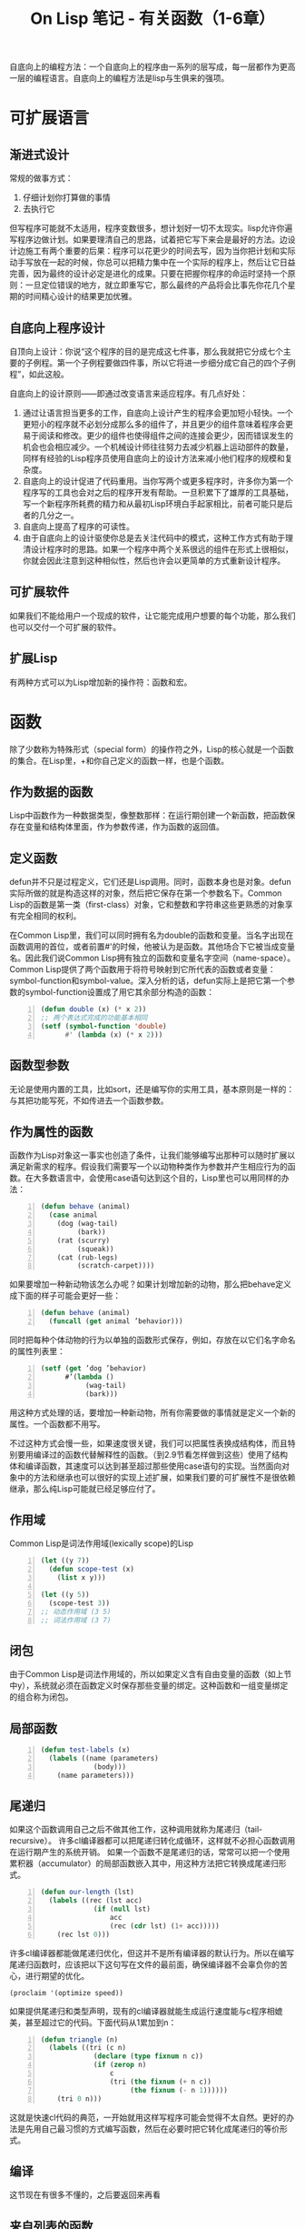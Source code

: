 #+TITLE: On Lisp 笔记 - 有关函数（1-6章）
#+OPTIONS: ^:{}

#+BEGIN_COMMENT
1-6 有关函数的
7-10 宏技术的完整教程
11-18 展示一些可以用宏来构造的强有力的抽象机制
19-24 嵌入式语言
#+END_COMMENT

自底向上的编程方法：一个自底向上的程序由一系列的层写成，每一层都作为更高一层的编程语言。自底向上的编程方法是lisp与生俱来的强项。

* 可扩展语言

** 渐进式设计
常规的做事方式：
1. 仔细计划你打算做的事情
2. 去执行它

但写程序可能就不太适用，程序变数很多，想计划好一切不太现实。lisp允许你遍写程序边做计划。如果要理清自己的思路，试着把它写下来会是最好的方法。边设计边施工有两个重要的后果：程序可以花更少的时间去写，因为当你把计划和实际动手写放在一起的时候，你总可以把精力集中在一个实际的程序上，然后让它日益完善，因为最终的设计必定是进化的成果。只要在把握你程序的命运时坚持一个原则：一旦定位错误的地方，就立即重写它，那么最终的产品将会比事先你花几个星期的时间精心设计的结果更加优雅。

** 自底向上程序设计
自顶向上设计：你说“这个程序的目的是完成这七件事，那么我就把它分成七个主要的子例程。第一个子例程要做四件事，所以它将进一步细分成它自己的四个子例程”，如此这般。

自底向上的设计原则——即通过改变语言来适应程序。有几点好处：
1. 通过让语言担当更多的工作，自底向上设计产生的程序会更加短小轻快。一个更短小的程序就不必划分成那么多的组件了，并且更少的组件意味着程序会更易于阅读和修改。更少的组件也使得组件之间的连接会更少，因而错误发生的机会也会相应减少。一个机械设计师往往努力去减少机器上运动部件的数量，同样有经验的Lisp程序员使用自底向上的设计方法来减小他们程序的规模和复杂度。
2. 自底向上的设计促进了代码重用。当你写两个或更多程序时，许多你为第一个程序写的工具也会对之后的程序开发有帮助。一旦积累下了雄厚的工具基础，写一个新程序所耗费的精力和从最初Lisp环境白手起家相比，前者可能只是后者的几分之一。
3. 自底向上提高了程序的可读性。
4. 由于自底向上的设计驱使你总是去关注代码中的模式，这种工作方式有助于理清设计程序时的思路。如果一个程序中两个关系很远的组件在形式上很相似，你就会因此注意到这种相似性，然后也许会以更简单的方式重新设计程序。

** 可扩展软件
如果我们不能给用户一个现成的软件，让它能完成用户想要的每个功能，那么我们也可以交付一个可扩展的软件。

** 扩展Lisp
有两种方式可以为Lisp增加新的操作符：函数和宏。

* 函数
除了少数称为特殊形式（special form）的操作符之外，Lisp的核心就是一个函数的集合。在Lisp里，+和你自己定义的函数一样，也是个函数。

** 作为数据的函数
Lisp中函数作为一种数据类型，像整数那样：在运行期创建一个新函数，把函数保存在变量和结构体里面，作为参数传递，作为函数的返回值。

** 定义函数
defun并不只是过程定义，它们还是Lisp调用。同时，函数本身也是对象。defun实际所做的就是构造这样的对象，然后把它保存在第一个参数名下。Common Lisp的函数是第一类（first-class）对象，它和整数和字符串这些更熟悉的对象享有完全相同的权利。

在Common Lisp里，我们可以同时拥有名为double的函数和变量。当名字出现在函数调用的首位，或者前置#'的时候，他被认为是函数。其他场合下它被当成变量名。因此我们说Common Lisp拥有独立的函数和变量名字空间（name-space）。Common Lisp提供了两个函数用于将符号映射到它所代表的函数或者变量：symbol-function和symbol-value。深入分析的话，defun实际上是把它第一个参数的symbol-function设置成了用它其余部分构造的函数：
#+BEGIN_SRC lisp -n
  (defun double (x) (* x 2))
  ;; 两个表达式完成的功能基本相同
  (setf (symbol-function 'double)
        #' (lambda (x) (* x 2)))
#+END_SRC

** 函数型参数
无论是使用内置的工具，比如sort，还是编写你的实用工具，基本原则是一样的：与其把功能写死，不如传进去一个函数参数。

** 作为属性的函数
函数作为Lisp对象这一事实也创造了条件，让我们能够编写出那种可以随时扩展以满足新需求的程序。假设我们需要写一个以动物种类作为参数并产生相应行为的函数。在大多数语言中，会使用case语句达到这个目的，Lisp里也可以用同样的办法：
#+BEGIN_SRC lisp -n
  (defun behave (animal)
    (case animal
      (dog (wag-tail)
           (bark))
      (rat (scurry)
           (squeak))
      (cat (rub-legs)
           (scratch-carpet))))
#+END_SRC
如果要增加一种新动物该怎么办呢？如果计划增加新的动物，那么把behave定义成下面的样子可能会更好一些：
#+BEGIN_SRC lisp -n
  (defun behave (animal)
    (funcall (get animal ’behavior)))
#+END_SRC
同时把每种个体动物的行为以单独的函数形式保存，例如，存放在以它们名字命名的属性列表里：
#+BEGIN_SRC lisp -n
  (setf (get ’dog ’behavior)
        #’(lambda ()
             (wag-tail)
             (bark)))
#+END_SRC
用这种方式处理的话，要增加一种新动物，所有你需要做的事情就是定义一个新的属性。一个函数都不用写。

不过这种方式会慢一些，如果速度很关键，我们可以把属性表换成结构体，而且特别要用编译过的函数代替解释性的函数。（到2.9节看怎样做到这些）使用了结构体和编译函数，其速度可以达到甚至超过那些使用case语句的实现。当然面向对象中的方法和继承也可以很好的实现上述扩展，如果我们要的可扩展性不是很依赖继承，那么纯Lisp可能就已经足够应付了。

** 作用域
Common Lisp是词法作用域(lexically scope)的Lisp
#+BEGIN_SRC lisp -n
  (let ((y 7))
    (defun scope-test (x)
      (list x y)))
  
  (let ((y 5))
    (scope-test 3))
  ;; 动态作用域 (3 5)
  ;; 词法作用域 (3 7)
#+END_SRC
** 闭包
由于Common Lisp是词法作用域的，所以如果定义含有自由变量的函数（如上节中y），系统就必须在函数定义时保存那些变量的绑定。这种函数和一组变量绑定的组合称为闭包。
** 局部函数
#+BEGIN_SRC lisp -n
  (defun test-labels (x)
    (labels ((name (parameters)
               (body)))
      (name parameters)))
#+END_SRC
** 尾递归
如果这个函数调用自己之后不做其他工作，这种调用就称为尾递归（tail-recursive）。
许多cl编译器都可以把尾递归转化成循环，这样就不必担心函数调用在运行期产生的系统开销。
如果一个函数不是尾递归的话，常常可以把一个使用累积器（accumulator）的局部函数嵌入其中，用这种方法把它转换成尾递归形式。
#+BEGIN_SRC lisp -n
  (defun our-length (lst)
    (labels ((rec (lst acc)
               (if (null lst)
                   acc
                   (rec (cdr lst) (1+ acc)))))
      (rec lst 0)))
#+END_SRC
许多cl编译器都能做尾递归优化，但这并不是所有编译器的默认行为。所以在编写尾递归函数时，应该把以下这句写在文件的最前面，确保编译器不会辜负你的苦心，进行期望的优化。
: (proclaim '(optimize speed))
如果提供尾递归和类型声明，现有的cl编译器就能生成运行速度能与c程序相媲美，甚至超过它的代码。下面代码从1累加到n：
#+BEGIN_SRC lisp -n
  (defun triangle (n)
    (labels ((tri (c n)
               (declare (type fixnum n c))
               (if (zerop n)
                   c
                   (tri (the fixnum (+ n c))
                        (the fixnum (- n 1))))))
      (tri 0 n)))
#+END_SRC
这就是快速cl代码的典范，一开始就用这样写程序可能会觉得不太自然。更好的办法是先用自己最习惯的方式编写函数，然后在必要时把它转化成尾递归的等价形式。
** 编译
这节现在有很多不懂的，之后要返回来再看
** 来自列表的函数

* 函数式编程
** 函数式设计
函数式编程意味着利用返回值而不是副作用来写程序。副作用包括破坏性修改对象以及变量赋值。如果副作用很少并且局部化，程序就会容易阅读，测试和调试。

** 内外颠倒的命令式
函数式程序代码的用意相比命令式程序可能显得更加明确一些，函数式程序告诉你它想要什么;而命令式程序告诉你它要做什么。
#+BEGIN_SRC lisp -n
  ; 函数式程序说“返回一个由a和x的第一个元素的平方所组成的列表”
  (defun fun (x)
    (list 'a (expt (car x) 2)))
  ; 命令式程序会说“取得x的第一个元素，把它平方，然后返回由a及其平方组成的列表”
  (defun imp (x)
    (let (y sqr)
      (setf y (car x))
      (setf sqr (expt y 2))
      (list 'a sqr)))
#+END_SRC
不过这个是否可以理解为，函数式只是把命令式的代码写成一行，以以前的思想，第一种写法应该是不清晰的，就是把代码都写在一行，不好理解。这里说法正相反。以后有了更多的编码经验再回看这里吧，是否只是对lisp来说更加清晰呢，如果对Java来说用函数式编程会什么样子，以下为Java伪代码：
: return (new ArrayList()).add('a').add(square(x.get(0)));
函数式编程和Lisp在一起让你写出更优雅的程序，事半功倍。

** 函数式接口
#+BEGIN_SRC lisp -n
  (defun anything (x)
    (+ x *anything*))
#+END_SRC
虽然上边函数没有副作用，但它的返回值依赖于全局变量*anything*，因此，如果任何其他函数可以改变这个变量的值，那么anything就可能返回任意值。
要是把代码写成让每次调用都只修改它自己拥有的东西的话，那这样的代码就基本上就可以和纯函数式代码媲美了。

函数式接口：如果用同一参数调用它两次，你应当会得到同样的结果。这是自底向上程序设计最重要的组成部分。

函数应当避免写那些返回包含引用对象的函数：
#+BEGIN_SRC lisp -n
  ; 返回值包含一个引用列表
  (defun exclaim (expression)
    (append expression '(oh my)))
  
  ; 那么任何后续的对返回值的破坏性修改
  (exclaim '(lions and tigers and bears)) ; (LIONS AND TIGERS AND BEARS OH MY)
  (nconc * '(goodness)) ; (LIONS AND TIGERS AND BEARS OH MY GOODNESS)
  
  ; 将替换函数里的列表
  (exclaim '(test)) ; (TEST OH MY GOODNESS)
  
  ; 为了避免exclaim的这个问题，应该写成：
  (defun exclaim (expression)
    (append expression (list 'oh 'my)))
#+END_SRC
函数不应返回引用列表，但也有例外，即生成宏展开的函数。宏展开器可以安全地在它们的展开式里包含引用列表，只要这些展开式是直接送到编译器那里的。

** 交互式编程
有经验的Lisp程序员会尽量让它们的程序易于测试：
1. 他们试图把副作用分离到个别函数里，以便程序中更多的部分可以写成纯函数式风格。
2. 如果一个函数必须产生副作用，他们至少会想出办法给它设计一个函数式的接口
3. 他们给每个函数赋予一个单一的，定义良好的功能。
如果你所编写的函数影响外面世界的唯一渠道是它的返回值，那么只要返回值是你期望的，你就完全可以信任返回它的代码。

在自底向上的设计是一个进化的过程。在这个过程中，你在写程序的同时也就是在构造一门语言。这一方法只有当你信赖底层代码时才可行。如果你真的想把这一层作为语言使用，你就必须假设，如同使用其他语言时那样，任何遇到的bug都是你程序里的bug，而不是语言本身。难道你的新抽象有能力承担这一重任，同时还能按照新的需求随机应变？没错，在Lisp里你可以两不误。当以函数式风格编写程序，并且进行增量测试时，你可以得到随心所欲的灵活性，加上人们认为只有仔细计划才能确保的可靠性。

* 实用函数
本章将讲用函数来扩展Lisp的技术。关于这些函数，重要的不是知道怎样写，而是要知道它们从何而来。编写Lisp扩展的难点并不在于代码怎么写，而在于决定写什么。
** 实用工具的诞生
在编写Lisp程序时，同时也在为Lisp增加那些可以让你程序更容易编写的新操作符。这些操作符被称为实用工具。
“实用工具”这一术语并无明确的定义。有那么一段代码，如果把它看成独立的程序，感觉小了点，要是把它作为特定程序的一部分的话，这段代码又太通用了，这时就可以称之为实用工具。举例来说，数据库不能称为实用工具，但是对列表进行单一操作的函数就可以。大多数实用工具和Lisp已有的函数和宏很相似。事实上，许多Common Lisp内置的操作符就源自实用工具。用于收集列表中所有满足条件元素的remove-if-not函数，在它成为CL的一部分以前，就被程序员们私下里各自定义了多年。

学习编写实用工具与其说是学习编写的技术，不如说是养成编写实用工具的习惯。必须培养出一种能看出程序中缺少何种操作符的洞察力。你必须能够在看到一个程序时说，“啊，其实你真正的意思是这个。”

举个例子，假设nicknames是这样一个函数，它接受一个名字，然后构造出一个列表，列表由这个名字的所有昵称组成。有了这个函数，我们怎样收集一个名字列表对应的所有昵称呢？Lisp的初学者可能会写出类似的函数：
#+BEGIN_SRC lisp -n
  (defun all-nicknames (names)
    (if (null names)
        nil
        (nconc (nicknames (car names))
               (all-nicknames (cdr names)))))
#+END_SRC
而更有经验的Lisp程序员可能一看到这样的函数就会说“啊，其实你真正想要的是mapcan。”然后，不再被迫定义并调用一个新函数来找出一组人的所有昵称，现在只要一个表达式就够了：
#+BEGIN_SRC lisp
  (mapcan #'nicknames people)
#+END_SRC
定义all-nicknames完全是在重复地发明轮子。它的问题还不只于此：它同时也葬送了一个机会：本可以用通用操作符来直接完成某件事，却使用了专用的函数来实现它。对这个例子来说，操作符mapcan是现成的。任何知道mapcan的人在看到all-nicknames时都会觉得有点不太舒服。要想在自底向上程序设计方面做得好，就要在缺少的操作符还没有写出来的时候，同样觉得不舒服。

Lisp编程的要求之一，就是一旦有需要，就应该构思出新的实用工具。本章就是揭示这些工具是如何从无到有的。

** 投资抽象
简洁和效率同是优秀软件的本质特征。编写和维护一个程序的开销与其长度成正比。同等条件下，程序越短越好。从这一角度来看，编写实用工具可以被视为一种投资。实用工具可以放在单独的文件里;它们既不会在我们编写程序时分散我们的精力，也不会在事后我们修改遗留代码时被牵连进去。实用工具的质量必须过关。由于它们要被多次使用，所以任何不正确或者低效率之处都会成倍地偿还。一个新的实用工具必须为通用场合而作。
** 列表上的操作
一个高度优化的CL程序里可能根本就没有列表的踪影。最专业的程序，在运行期很少使用列表，相反可能会在编译期生成宏展开式时大量使用列表。所以尽管列表的角色在现代Lisp方言里被淡化了，但是针对列表的各种操作仍然是Lisp程序的重要组成部分。

*** 列表实用工具
一些list最小实用工具，为了满足效率的需要，应该把它们全部声明成inline。
#+BEGIN_SRC lisp -n
  (proclaim ’(inline last1 single append1 conc1 mklist))
  ;; 返回列表的最后一个元素，last返回最后一个cons
  (defun last1 (lst)
    (car (last lst)))
  ;; 判断是否为单元素的列表，(= (length lst) 1)这样写太低效
  (defun single (lst)
    (and (consp lst) (not (cdr lst))))
  ;; 在列表结尾追加一个新元素
  (defun append1 (lst obj)
    (append lst (list obj)))
  ;; 破坏性版本
  (defun conc1 (lst obj)
    (nconc lst (list obj)))
  ;; 确保某个东西是列表
  (defun mklist (obj)
    (if (listp obj) obj (list obj)))
#+END_SRC
一些较大的列表实用工具
#+BEGIN_SRC lisp -n
  ;; 比较两个列表，前一个列表更长的时候才返回真
  ;; (> (length x) (length y)) 低效，完全遍历两个表
  (defun longer (x y)
    (labels ((compare (x y)
               (and (consp x)
                    (or (null y)
                        (compare (cdr x) (cdr y))))))
      (if (and (listp x) (listp y))
          (compare x y)
          (> (length x) (length y)))))
  ;; 把一个函数作用在列表元素上返回的值不为空，就把这样的返回值收集起来，构成列表
  (defun filter (fn lst)
    (let ((acc nil))
      (dolist (x lst)
        (let ((val (funcall fn x)))
          (if val (push val acc))))
      (nreverse acc)))
  ;; 返回一个由原列表元素按长度为n的子列表组成。
  ;; (group '(1 2 3 4 5) 2) ==> ((1 2) (3 4) 5)
  (defun group (source n)
    (if (zerop n) (error ”zero length”))
    (labels ((rec (source acc)
               (let ((rest (nthcdr n source)))
                 (if (consp rest)
                     (rec rest (cons (subseq source 0 n) acc))
                     (nreverse (cons source acc))))))
      (if source (rec source nil) nil)))
#+END_SRC
: (group '(a b c d e f g) 2) ==> ((A B) (C D) (E F) (G))
使用双递归的列表实用工具
#+BEGIN_SRC lisp -n
  ;; 返回由列表中的所有原子（atom）所组成的列表
  (defun flatten (x)
    (labels ((rec (x acc)
               (cond ((null x) acc)
                     ((atom x) (cons x acc))
                     (t (rec (car x) (rec (cdr x) acc))))))
      (rec x nil)))
  ;; 它对remove-if的意义就相当于copy-tree之于copy-list
  ;; (prune #’evenp ’(1 2 (3 (4 5) 6) 7 8 (9))) == >(1 (3 (5)) 7 (9))
  (defun prune (test tree)
    (labels ((rec (tree acc)
               (cond ((null tree) (nreverse acc))
                     ((consp (car tree))
                      (rec (cdr tree)
                           (cons (rec (car tree) nil) acc)))
                     (t (rec (cdr tree)
                             (if (funcall test (car tree))
                                 acc
                                 (cons (car tree) acc)))))))
      (rec tree nil)))
#+END_SRC
** 搜索
搜索列表函数
#+BEGIN_SRC lisp -n
  ;; 查找把fn应用于lst中元素第一个返回值不为空的，返回此元素和fn返回值
  (defun find2 (fn lst)
    (if (null lst)
        nil
        (let ((val (funcall fn (car lst))))
          (if val
              (values (car lst) val)
              (find2 fn (cdr lst))))))
  ;; 在lst中一个对象x是否在另一个对象y前面
  (defun before (x y lst &key (test #’eql))
    (and lst
         (let ((first (car lst)))
           (cond ((funcall test y first) nil)
                 ((funcall test x first) lst)
                 (t (before x y (cdr lst) :test test))))))
  ;; 与上面相反，比before更为细致的测试，要求两个参数都出现在列表里
  (defun after (x y lst &key (test #’eql))
    (let ((rest (before y x lst :test test)))
      (and rest (member x rest :test test))))
  ;; 判断obj在lst中是否重复出现
  (defun duplicate (obj lst &key (test #’eql))
    (member obj (cdr (member obj lst :test test))
            :test test))
  ;; 返回以把函数fn应用在列表lst元素返回不为nil的元素为分割的两个列表
  ;; 主要用于已经按照某种规则排好序的列表
  (defun split-if (fn lst)
    (let ((acc nil))
      (do ((src lst (cdr src)))
          ((or (null src) (funcall fn (car src)))
           (values (nreverse acc) src))
        (push (car src) acc))))
#+END_SRC
带有列表元素比较的搜索函数
#+BEGIN_SRC lisp -n
  ;; 接受一个列表和一个用来打分的函数，返回分数最高的元素
  (defun most (fn lst)
    (if (null lst)
        (values nil nil)
        (let* ((wins (car lst))
               (max (funcall fn wins)))
          (dolist (obj (cdr lst))
            (let ((score (funcall fn obj)))
              (when (> score max)
                (setq wins obj
                      max score))))
          (values wins max))))
  ;; 用一个接受两个参数的谓词函数比较列表中元素，返回在该谓词下胜出的元素
  (defun best (fn lst)
    (if (null lst)
        nil
        (let ((wins (car lst)))
          (dolist (obj (cdr lst))
            (if (funcall fn obj wins)
                (setq wins obj)))
          wins)))
  ;; 与most类似，返回一个由获得最高分的所有元素和最高分组成的列表
  (defun mostn (fn lst)
    (if (null lst)
        (values nil nil)
        (let ((result (list (car lst)))
              (max (funcall fn (car lst))))
          (dolist (obj (cdr lst))
            (let ((score (funcall fn obj)))
              (cond ((> score max)
                     (setq max score
                           result (list obj)))
                    ((= score max)
                     (push obj result)))))
          (values (nreverse result) max))))
#+END_SRC
** 映射
映射函数
#+BEGIN_SRC lisp -n
  ;; (map0-n #’1+ 5) ==> (1 2 3 4 5 6)
  (defun map0-n (fn n)
    (mapa-b fn 0 n))
  ;; (map1-n #’1+ 5) ==> (2 3 4 5 6)
  (defun map1-n (fn n)
    (mapa-b fn 1 n))
  ;; (mapa-b #’1+ -2 0 .5) ==> (-1 -0.5 0.0 0.5 1.0)
  (defun mapa-b (fn a b &optional (step 1))
    (do ((i a (+ i step))
         (result nil))
        ((> i b) (nreverse result))
      (push (funcall fn i) result)))
  ;; 比mapa-b更加通用，借助map->不仅能遍历整数序列，还可以遍历任何一种数据结构
  ;; map->我没太看明白什么地方用...
  (defun map-> (fn start test-fn succ-fn)
    (do ((i start (funcall succ-fn i))
         (result nil))
        ((funcall test-fn i) (nreverse result))
      (push (funcall fn i) result)))
  ;; mapa-b可以用map->定义
  (defun mapa-b (fn a b &optional (step 1))
    (map-> fn
           a
           #’(lambda (x) (> x b))
           #’(lambda (x) (+ x step))))
  ;; mapcan的非破坏性版本
  (defun mappend (fn &rest lsts)
    (apply #’append (apply #’mapcar fn lsts)))
  ;; mapcan也可用下列代码表达
  (defun our-mapcan (fn &rest lsts)
    (apply #’nconc (apply #’mapcar fn lsts)))
  ;; 对多个列表 mapcar 某个函数
  (defun mapcars (fn &rest lsts)
    (let ((result nil))
      (dolist (lst lsts)
        (dolist (obj lst)
          (push (funcall fn obj) result)))
      (nreverse result)))
  ;; 适用于树的 mapcar 版本。它的名字 rmapcar 是 “recursive mapcar ” 的缩写
  (defun rmapcar (fn &rest args)
    (if (some #’atom args)
        (apply fn args)
        (apply #’mapcar
                  #’(lambda (&rest args)
                       (apply #’rmapcar fn args))
                     args)))
#+END_SRC

** I/O
I/O函数
#+BEGIN_SRC lisp -n
  ;; 读入一行并以列表形式返回，调用values是为了只得到一个返回值
  ;; > (readlist)
  ;; Call me ”Ed”
  ;; (CALL ME ”Ed”)
  (defun readlist (&rest args)
    (values (read-from-string
             (concatenate ’string ”(”
                                  (apply #’read-line args)
                                  ”)”))))
  ;; 函数 prompt 把打印问题和读取答案结合了起来
  ;; > (prompt ”Enter a number between ~A and ~A.~%>> ” 1 10)
  ;; Enter a number between 1 and 10.
  ;; >> 3
  ;; 3
  (defun prompt (&rest args)
    (apply #’format *query-io* args)
    (read *query-io*))
  ;; 接受两个函数和一个 &rest 参数,后者一次又一次地作为参数传给 prompt
  (defun break-loop (fn quit &rest args)
    (format *query-io* ”Entering break-loop.’~%”)
    (loop
       (let ((in (apply #’prompt args)))
         (if (funcall quit in)
             (return)
             (format *query-io* ”~A~%” (funcall fn in))))))
  ;; 可以像这样来模仿真正的 Lisp toplevel 环境
  ;; > (break-loop #’eval #’(lambda (x) (eq x :q)) ”>> ”)
  ;; Enter break-loop.
  ;; >> (+ 2 3)
  ;; 5
  ;; >> :q
  ;; :Q
#+END_SRC

** 符号和字符串
操作符号和字符串的函数
#+BEGIN_SRC lisp -n
  ;; 接受任意数量的参数,并将它们的打印形式连起来,形成一个字符串
  (defun mkstr (&rest args)
    (with-output-to-string (s)
      (dolist (a args) (princ a s))))
  ;; 构造符号。它接受一个或多个参数,并返回一个符号 ( 若需要的话,则会新建一个 ) ,使其打印名称等于所有参数连接在一起的字符串
  ;; > (symb ’ar ”Madi” #\L #\L 0) ==> |ARMadiLL0|
  (defun symb (&rest args)
    (values (intern (apply #’mkstr args))))
  ;; 是symb的通用化版本，没太理解此函数，对符号理解不深...
  (defun reread (&rest args)
    (values (read-from-string (apply #’mkstr args))))
  ;; 返回符号名称里的字符所组成的列表
  ;; > (explode ’bomb) ==> (B O M B)
  (defun explode (sym)
    (map ’list #’(lambda (c)
                     (intern (make-string 1
                                          :initial-element c)))
           (symbol-name sym)))
#+END_SRC

** 紧凑性
人们抱怨说使用实用工具使得你的代码难于阅读了,他们很可能根本没有意识到,如果你不
使用这些实用工具的话代码看起来将是什么样子。自底向上程序设计让本来规模很大的程序看起来短小简单。给人的感觉就是,这程序并没有做很多事,所以应该很好懂。当缺乏经验的读者们更仔细地阅读程序,结果发现事情并没有想象的那么简单,他们就会灰心丧气。
自底向上的程序有种感官上的紧密性。阅读这种程序可能需要花一些力气,但如果不是这样写的话,你会需要花更多的精力来读懂它们。

有一种情况下,你应该有意地避免使用实用工具,即 : 如果你需要写一个小程序,它将独立于其余部分的代码发布。一个实用工具通常至少要被使用两到三次才值得引入,但在小程序里 , 如果一个实用工具用得太少的话,可能就没有必要包含它了。

* 函数作为返回值

** Common Lisp 的演化
Common Lisp 最初提供了几组互补的函数。 remove-if 和 remove-if-not 就是这样的一对，

(remove-if-not #’pred lst) == (remove-if #’(lambda (x) (not (pred x))) lst)

Cltl2里提供了一个新的函数，complemen需要一个谓词 p 作为参数,它返回一个函数,这个函数的返回值总是和谓词得到的返回值相反。

(remove-if-not #’pred lst) == (remove-if (complement #’pred) lst)

有了 complement ,就没有什么理由再用那些 -if-not 函数了。

如果想一想 complement 是怎么写的,也可以推知它返回的必定也是一个闭包 :
#+BEGIN_SRC lisp -n
  (defun complement (fn)
    #’(lambda (&rest args) (not (apply fn args))))
#+END_SRC
在进行抽象时,把函数作为参数的能力不啻为一个强有力的工具。而能够编写返回函数的函数,让我们可以把这个能力发挥到极致。

** 正交性
正交 的语言让我们只需运用多种方式对数量有限的操作符加以组合,就能获得强大的表达能力。

在 complement 出现之前, Common Lisp 曾有成对的函数,如 remove-if 和 remove-if-not 、 subst-if 和 subst-if-not ,等等。自从有了 complement ,我们可以只用一半数量的函数就完成全部的功能。同样, setf 宏也增强了 Lisp 的正交性。 Lisp 的早期方言常会用成对的函数分别实现读数据和写数据的功能。举例来说,对于属性列表 (property-list) ,就用一个函数设置属性,而用另一个函数来查询属性。在 Common Lisp 里面,我们只有后者,即 get 。为了加入一个属性,我们把 get 和 setf 一同使用 :(setf (get ’ball ’color) ’red)

** 记住过去
如果某些函数的计算量非常大,而且我们有时会对它们执行相同的调用,这时 “ 记住过去 ” 就有用了 : 就是让函数把所有以往调用的返回值都缓存下来 , 以后每次调用时,都先在缓存里找一下,看看返回值是不是以前算过。
#+BEGIN_SRC lisp -n
  ;; 这函数牛B啊，这不就是在SICP里树形递归时说的优化方法的实现嘛！哈哈
  ;; 我们传给 memoize 一个函数,它就能返回对应的有记忆的版本即一个闭包,该闭包含有存储以往调用结果的哈希表。
  (defun memoize (fn)
    (let ((cache (make-hash-table :test #’equal)))
      #’(lambda (&rest args)
           (multiple-value-bind (val win) (gethash args cache)
             (if win
                 val
                 (setf (gethash args cache)
                       (apply fn args)))))))
#+END_SRC

** 复合函数
常见的函数操作是复合,它被记作 ◦ 。如果 f 和 g 是两个函数,那么 f ◦ g 也是函数,并且 f ◦ g(x) = f (g(x)) 。通过使用闭包的方式,也可以把 ◦ 定义为一个 Lisp 函数。
#+BEGIN_SRC lisp -n
  ;; 所有传给 compose 作为参数的函数都必须只接受一个参数,不过最后一个函数参数可以例外
  (defun compose (&rest fns)
    (if fns
        (let ((fn1 (car (last fns)))
              (fns (butlast fns)))
          #’(lambda (&rest args)
               (reduce #’funcall fns
                          :from-end t
                          :initial-value (apply fn1 args))))
        #’identity))
  ;; (mapcar #’(lambda (x)
  ;;           (if (slave x)
  ;;               (owner x)
  ;;               (employer x)))
  ;;         people)
  ;; 也可以定义操作符
  ;; (mapcar (fif #’slave #’owner #’employer)
  ;;         people)
  (defun fif (if then &optional else)
    #’(lambda (x)
         (if (funcall if x)
             (funcall then x)
             (if else (funcall else x)))))
  ;; (find-if #’(lambda (x)
  ;;            (and (signed x) (sealed x) (delivered x)))
  ;;          docs)
  ;; 作为第二个参数传给 find-if 的谓词函数定义了一个由三个谓词确定的交集,这三个谓词将会在这
  ;; 个谓词函数里被调用。 fint 的名字取意 “function intersection”, 借助它,可以把代码写成这样 :
  ;; (find-if (fint #’signed #’sealed #’delivered) docs)
  (defun fint (fn &rest fns)
    (if (null fns)
        fn
        (let ((chain (apply #’fint fns)))
          #’(lambda (x)
               (and (funcall fn x) (funcall chain x))))))
  ;; 上面用and，这个用or。fun - function union set
  (defun fun (fn &rest fns)
    (if (null fns)
        fn
        (let ((chain (apply #’fun fns)))
          #’(lambda (x)
               (or (funcall fn x) (funcall chain x))))))
#+END_SRC

** 在cdr上递归
由于递归函数对于 Lisp 程序非常之重要,因此有必要设计一些实用工具来构造它。本节和下一节将会介绍一些函数,它们能构造两种最常用的递归函数。 *在 Common Lisp 里使用这些函数会显得有f些不自然。一旦我们接触到宏的内容,就可以了解如何把这个机制包装得更优雅一些。* 第 15.2 节和 15.3节将会介绍那些用来生成递归函数的宏。

如果同一个模式在程序里频频出现,这就是一个标志,它意味着这个程序应该用更高层次的抽象改写。在 Lisp 程序里,有什么模式比下面这个函数更常见的呢 :
#+BEGIN_SRC lisp -n
  (defun our-length (lst)
    (if (null lst)
        0
        (1+ (our-length (cdr lst)))))
#+END_SRC
或者比这个函数更眼熟 :
#+BEGIN_SRC lisp -n
  (defun our-every (fn lst)
    (if (null lst)
        t
        (and (funcall fn (car lst))
             (our-every fn (cdr lst)))))
#+END_SRC
我们不应再直接手写这些函数,而该转而设计一个新的函数,由它代劳生成函数的工作。图 5.5 中的函数构造器名叫 lrec (“list recurser”) ,它可以满足那些在列表上对其 cdr 进行递归操作的绝大多数需要。
#+BEGIN_SRC lisp -n
  (defun lrec (rec &optional base)
    (labels ((self (lst)
               (if (null lst)
                   (if (functionp base)
                       (funcall base)
                       base)
                   (funcall rec (car lst)
                            #’(lambda ()
                                 (self (cdr lst)))))))
      #’self))
  
  ; our-length
  (lrec #’(lambda (x f) (1+ (funcall f))) 0)
  ; our-every
  (lrec #’(lambda (x f) (and (oddp x) (funcall f))) t)
  ; copy-list
  (lrec #’(lambda (x f) (cons x (funcall f))))
  ; remove-duplicates
  (lrec #’(lambda (x f) (adjoin x (funcall f))))
  ; find-if , for some function fn
  (lrec #’(lambda (x f) (if (fn x) x (funcall f))))
  ; some , for some function fn
  (lrec #’(lambda (x f) (or (fn x) (funcall f))))
#+END_SRC
*用 lrec 定义的函数,其效率并不一定会最理想。事实上,用 lrec 和其它本章将要定义的其它递归函数生成器的方法来实现函数的办法,是与尾递归的思想背道而驰的。鉴于这个原因,这些生成器最适合在程序的最初版本里使用,或者用在那些速度不太关键的地方。*

** 在子树上递归
看下面这几个函数
#+BEGIN_SRC lisp -n
  (defun our-copy-tree (tree)
    (if (atom tree)
        tree
        (cons (our-copy-tree (car tree))
              (if (cdr tree) (our-copy-tree (cdr tree))))))
  
  (defun count-leaves (tree)
    (if (atom tree)
        1
        (1+ (count-leaves (car tree))
            (or (if (cdr tree) (count-leaves (cdr tree)))
                1))))
  ; flatten也可以像下面这样定义（尽管效率有点低）
  (defun flatten (tree)
    (if (atom tree)
        (mklist tree)
        (nconc (flatten (car tree))
               (if (cdr tree) (flatten (cdr tree))))))
  
  (defun rfind-if (fn tree)
    (if (atom tree)
        (and (funcall fn tree) tree)
        (or (rfind-if fn (car tree))
            (if (cdr tree) (rfind-if fn (cdr tree))))))
#+END_SRC
copy-tree , count-leaves , flatten 和 rfind-if ,这四个函数的形式竟然如此相似。我们抽象出下面这个函数
#+BEGIN_SRC lisp -n
  (defun ttrav (rec &optional (base #’identity))
    (labels ((self (tree)
               (if (atom tree)
                   (if (functionp base)
                       (funcall base tree)
                       base)
                   (funcall rec (self (car tree))
                            (if (cdr tree)
                                (self (cdr tree)))))))
      #’self))
  
  ; our-copy-tree
  (ttrav #’cons)
  ; count-leaves
  (ttrav #’(lambda (l r) (+ l (or r 1))) 1)
  ; flatten
  (ttrav #’nconc #’mklist)
#+END_SRC
但rfind-if不太一样，要定义 rfind-if ,需要更通用的树结构递归操作函数的生成器 , 这种函数生成器能让我们控制递归调用发生的时机,以及是否继续递归。用ttrav实现的函数通常会遍历整棵树，我们需要rfind-if一发现它所要找的元素就停止遍历。
#+BEGIN_SRC lisp -n
  (defun trec (rec &optional (base #’identiy))
    (labels
        ((self (tree)
           (if (atom tree)
               (if (functionp base)
                   (funcall base tree)
                   base)
               (funcall rec tree
                        #’(lambda ()
                             (self (car tree)))
                        #’(lambda ()
                             (if (cdr tree)
                                 (self (cdr tree))))))))
      #’self))
  
  ; 使用 trec 我们可以这样定义 flatten :
  (trec #’(lambda (o l r) (nconc (funcall l) (funcall r)))
  ; 现在,我们同样可以把 rfind-if 写成这样 ( 下面的例子用了 oddp ):
  (trec #’(lambda (o l r) (or (funcall l) (funcall r)))
        #’(lambda (tree) (and (oddp tree) tree)))
#+END_SRC

** 何时构造函数
   很不幸，如果用构造函数，而非#'的lambda表达式来表示函数会在运行时让程序做一些不必要的工作。虽然sharp-quoted 的 λ– 表达式是一个常量,但是对构造函数的调用将会在运行时求值。如果你真的必须在运行时执行这个调用,可能使用构造函数并非上策。不过,至少有的时候我们可以在事前就调用这个构造函数。通过使用 #. ,即 sharp-dot 读取宏,我们可以让函数在读取期 (read-time) 就被构造出来。假设 compose 和它的参数在下面的表达式被读取时已经被定义了,那么我们可以这样写,举例如下:

(find-if #.(compose #’oddp #’truncate) lst)

这样做的话, reader 就会对 compose 的调用进行求值,求值得到的函数则被作为常量安插在我们的代码之中。由于 oddp 和 truncate 两者都是内置函数,所以在读取时对 compose 进行估值可以被认为是安全可行的,当然,前提是那个时候 compose 自己已经加载了。

一般而言,由宏来完成函数复合或者合并,既简单容易,又提高了程序的性能。这一点对函数拥有具有单独名字空间的 Common Lisp 来说尤其如此。在介绍了宏的相关知识后,我们会在第 15 章故地重游,再次回到这一章中曾走到过的大多数山山水水,所不同的是,到那时候你会骑上更纯种的宝马,配上更奢华的鞍具。

* 函数作为表达方式
  如果把闭包来表示我们以往用静态数据结构表示的对象，就往往可能得到更为优雅，效率更好的程序。在sicp中就讲到用函数来作为cons对的表示。

** 网络
